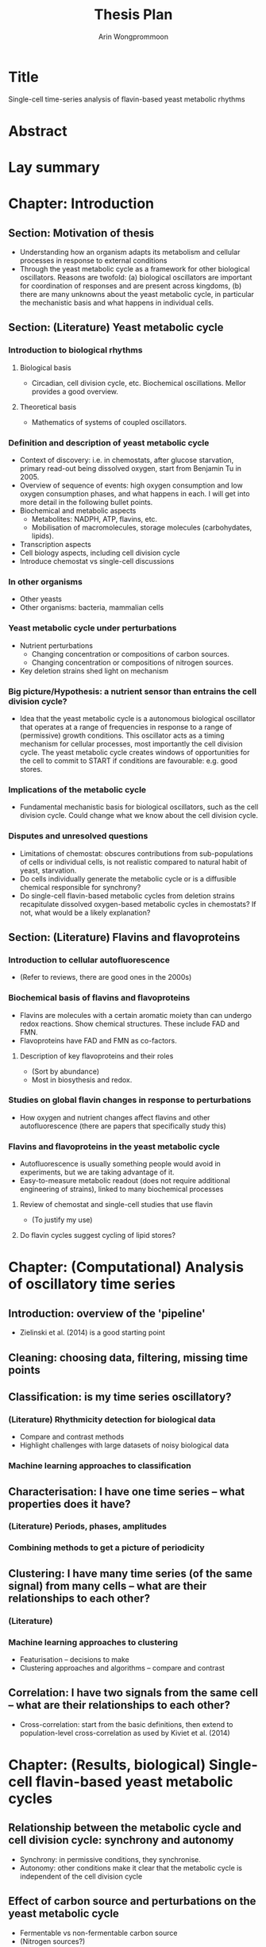 #+title: Thesis Plan
#+author: Arin Wongprommoon

* Title
Single-cell time-series analysis of flavin-based yeast metabolic rhythms
* Abstract
* Lay summary
* Chapter: Introduction
** Section: Motivation of thesis
- Understanding how an organism adapts its metabolism and cellular processes in response to external conditions
- Through the yeast metabolic cycle as a framework for other biological oscillators.  Reasons are twofold: (a) biological oscillators are important for coordination of responses and are present across kingdoms, (b) there are many unknowns about the yeast metabolic cycle, in particular the mechanistic basis and what happens in individual cells.
** Section: (Literature) Yeast metabolic cycle
*** Introduction to biological rhythms
**** Biological basis
- Circadian, cell division cycle, etc.  Biochemical oscillations.  Mellor provides a good overview.
**** Theoretical basis
- Mathematics of systems of coupled oscillators.
*** Definition and description of yeast metabolic cycle
- Context of discovery: i.e. in chemostats, after glucose starvation, primary read-out being dissolved oxygen, start from Benjamin Tu in 2005.
- Overview of sequence of events: high oxygen consumption and low oxygen consumption phases, and what happens in each.  I will get into more detail in the following bullet points.
- Biochemical and metabolic aspects
  - Metabolites: NADPH, ATP, flavins, etc.
  - Mobilisation of macromolecules, storage molecules (carbohydates, lipids).
- Transcription aspects
- Cell biology aspects, including cell division cycle
- Introduce chemostat vs single-cell discussions
*** In other organisms
- Other yeasts
- Other organisms: bacteria, mammalian cells
*** Yeast metabolic cycle under perturbations
- Nutrient perturbations
  - Changing concentration or compositions of carbon sources.
  - Changing concentration or compositions of nitrogen sources.
- Key deletion strains shed light on mechanism
*** Big picture/Hypothesis: a nutrient sensor than entrains the cell division cycle?
- Idea that the yeast metabolic cycle is a autonomous biological oscillator that operates at a range of frequencies in response to a range of (permissive) growth conditions.  This oscillator acts as a timing mechanism for cellular processes, most importantly the cell division cycle.  The yeast metabolic cycle creates windows of opportunities for the cell to commit to START if conditions are favourable: e.g. good stores.
*** Implications of the metabolic cycle
- Fundamental mechanistic basis for biological oscillators, such as the cell division cycle.  Could change what we know about the cell division cycle.
*** Disputes and unresolved questions
- Limitations of chemostat: obscures contributions from sub-populations of cells or individual cells, is not realistic compared to natural habit of yeast, starvation.
- Do cells individually generate the metabolic cycle or is a diffusible chemical responsible for synchrony?
- Do single-cell flavin-based metabolic cycles from deletion strains recapitulate dissolved oxygen-based metabolic cycles in chemostats?  If not, what would be a likely explanation?
** Section: (Literature) Flavins and flavoproteins
*** Introduction to cellular autofluorescence
- (Refer to reviews, there are good ones in the 2000s)
*** Biochemical basis of flavins and flavoproteins
- Flavins are molecules with a certain aromatic moiety than can undergo redox reactions.  Show chemical structures.  These include FAD and FMN.
- Flavoproteins have FAD and FMN as co-factors.
**** Description of key flavoproteins and their roles
- (Sort by abundance)
- Most in biosythesis and redox.
*** Studies on global flavin changes in response to perturbations
- How oxygen and nutrient changes affect flavins and other autofluorescence (there are papers that specifically study this)
*** Flavins and flavoproteins in the yeast metabolic cycle
- Autofluorescence is usually something people would avoid in experiments, but we are taking advantage of it.
- Easy-to-measure metabolic readout (does not require additional engineering of strains), linked to many biochemical processes
**** Review of chemostat and single-cell studies that use flavin
- (To justify my use)
**** Do flavin cycles suggest cycling of lipid stores?
* Chapter: (Computational) Analysis of oscillatory time series
** Introduction: overview of the 'pipeline'
- Zielinski et al. (2014) is a good starting point
** Cleaning: choosing data, filtering, missing time points
** Classification: is my time series oscillatory?
*** (Literature) Rhythmicity detection for biological data
- Compare and contrast methods
- Highlight challenges with large datasets of noisy biological data
*** Machine learning approaches to classification
** Characterisation: I have one time series -- what properties does it have?
*** (Literature) Periods, phases, amplitudes
*** Combining methods to get a picture of periodicity
** Clustering: I have many time series (of the same signal) from many cells -- what are their relationships to each other?
*** (Literature)
*** Machine learning approaches to clustering
- Featurisation -- decisions to make
- Clustering approaches and algorithms -- compare and contrast
** Correlation: I have two signals from the same cell -- what are their relationships to each other?
- Cross-correlation: start from the basic definitions, then extend to population-level cross-correlation as used by Kiviet et al. (2014)
* Chapter: (Results, biological) Single-cell flavin-based yeast metabolic cycles
** Relationship between the metabolic cycle and cell division cycle: synchrony and autonomy
- Synchrony: in permissive conditions, they synchronise.
- Autonomy: other conditions make it clear that the metabolic cycle is independent of the cell division cycle
** Effect of carbon source and perturbations on the yeast metabolic cycle
- Fermentable vs non-fermentable carbon source
- (Nitrogen sources?)
- Perturbations: starvation, bulk addition of substrate, feast-and-famine
** Effect of gene deletions on the yeast metabolic cycle
*** (Literature) Review of chemostat-based studies that employ gene deletions
- Categorise by system affected?
** Reconciling single-cell studies with chemostat-based studies
- (Mostly interpretation and discussion)
* Chapter: (Results, computational) Modelling the yeast metabolic cycle
- Discuss difficulty of having a fine-grained model: too many unknowns with this biological system
** Modelling temporal partitioning of biosynthesis
- Research question: Given a finite amount of enzymes and the nutrient conditions yeast cells are subject to, is it more efficient for the cells to temporally partition synthesis of macromolecules (lipid, carbohydrates, amino acids), or to synthesise all of them at the same time?  If so, does the time scale fit with that of the yeast metabolic cycle?
- Methods: Flux balance analysis
** Modelling chemostat-based studies
- Metabolic responses to environment
- Cell communication
- Relating them to the single-cell yeast metabolic cycle
** Coarse-grained, phenomenological model
* Methods
** Strains and media
** Single-cell microfluidics
** Segmentation, extraction, post-processing
** Time series analysis
* Conclusions
* Appendices
